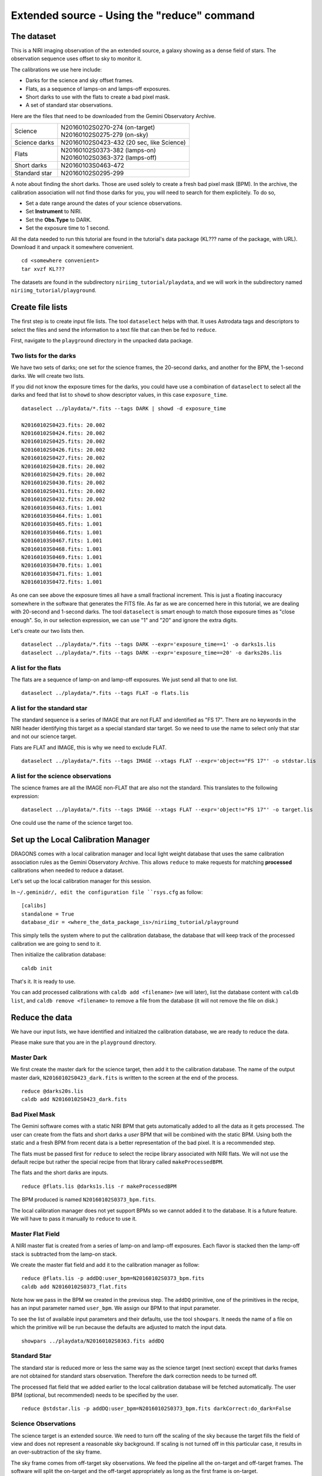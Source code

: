 .. simple_cmdline.rst

.. _simple_cmdline:

********************************************
Extended source - Using the "reduce" command
********************************************

The dataset
===========
This is a NIRI imaging observation of the an extended source, a galaxy showing
as a dense field of stars.  The observation sequence uses offset to sky to
monitor it.

The calibrations we use here include:

* Darks for the science and sky offset frames.
* Flats, as a sequence of lamps-on and lamps-off exposures.
* Short darks to use with the flats to create a bad pixel mask.
* A set of standard star observations.

Here are the files that need to be downloaded from the Gemini Observatory
Archive.

+---------------+--------------------------------------------+
| Science       || N20160102S0270-274 (on-target)            |
|               || N20160102S0275-279 (on-sky)               |
+---------------+--------------------------------------------+
| Science darks || N20160102S0423-432 (20 sec, like Science) |
+---------------+--------------------------------------------+
| Flats         || N20160102S0373-382 (lamps-on)             |
|               || N20160102S0363-372 (lamps-off)            |
+---------------+--------------------------------------------+
| Short darks   || N20160103S0463-472                        |
+---------------+--------------------------------------------+
| Standard star || N20160102S0295-299                        |
+---------------+--------------------------------------------+

A note about finding the short darks.  Those are used solely to create a
fresh bad pixel mask (BPM).  In the archive, the calibration association
will not find those darks for you, you will need to search for them
explicitely. To do so,

* Set a date range around the dates of your science observations.
* Set **Instrument** to NIRI.
* Set the **Obs.Type** to DARK.
* Set the exposure time to 1 second.

All the data needed to run this tutorial are found in the tutorial's data
package (KL??? name of the package, with URL).  Download it and unpack it
somewhere convenient.

.. highlight:: bash

::

    cd <somewhere convenient>
    tar xvzf KL???

The datasets are found in the subdirectory ``niriimg_tutorial/playdata``, and we
will work in the subdirectory named ``niriimg_tutorial/playground``.


Create file lists
=================
The first step is to create input file lists.  The tool ``dataselect`` helps
with that.  It uses Astrodata tags and descriptors to select the files and
send the information to a text file that can then be fed to ``reduce``.

First, navigate to the ``playground`` directory in the unpacked data package.

Two lists for the darks
-----------------------
We have two sets of darks; one set for the science frames, the 20-second darks,
and another for the BPM, the 1-second darks.  We will create two lists.

If you did not know the exposure times for the darks, you could have use a
combination of ``dataselect`` to select all the darks and feed that list to
``showd`` to show descriptor values, in this case ``exposure_time``.

.. highlight:: text

::

    dataselect ../playdata/*.fits --tags DARK | showd -d exposure_time

    N20160102S0423.fits: 20.002
    N20160102S0424.fits: 20.002
    N20160102S0425.fits: 20.002
    N20160102S0426.fits: 20.002
    N20160102S0427.fits: 20.002
    N20160102S0428.fits: 20.002
    N20160102S0429.fits: 20.002
    N20160102S0430.fits: 20.002
    N20160102S0431.fits: 20.002
    N20160102S0432.fits: 20.002
    N20160103S0463.fits: 1.001
    N20160103S0464.fits: 1.001
    N20160103S0465.fits: 1.001
    N20160103S0466.fits: 1.001
    N20160103S0467.fits: 1.001
    N20160103S0468.fits: 1.001
    N20160103S0469.fits: 1.001
    N20160103S0470.fits: 1.001
    N20160103S0471.fits: 1.001
    N20160103S0472.fits: 1.001

As one can see above the exposure times all have a small fractional increment.
This is just a floating inaccuracy somewhere in the software that generates
the FITS file.  As far as we are concerned here in this tutorial, we are
dealing with 20-second and 1-second darks.  The tool ``dataselect`` is smart
enough to match those exposure times as "close enough".  So, in our selection
expression, we can use "1" and "20" and ignore the extra digits.

Let's create our two lists then.

::

    dataselect ../playdata/*.fits --tags DARK --expr='exposure_time==1' -o darks1s.lis
    dataselect ../playdata/*.fits --tags DARK --expr='exposure_time==20' -o darks20s.lis


A list for the flats
--------------------
The flats are a sequence of lamp-on and lamp-off exposures.  We just send all
that to one list.

::

    dataselect ../playdata/*.fits --tags FLAT -o flats.lis


A list for the standard star
----------------------------
The standard sequence is a series of IMAGE that are not FLAT and identified
as "FS 17".  There are no keywords in the NIRI header identifying this target
as a special standard star target.  So we need to use the name to select only
that star and not our science target.

Flats are FLAT and IMAGE, this is why we need to exclude FLAT.

::

    dataselect ../playdata/*.fits --tags IMAGE --xtags FLAT --expr='object=="FS 17"' -o stdstar.lis



A list for the science observations
-----------------------------------
The science frames are all the IMAGE non-FLAT that are also not the standard.
This translates to the following expression::

    dataselect ../playdata/*.fits --tags IMAGE --xtags FLAT --expr='object!="FS 17"' -o target.lis

One could use the name of the science target too.



Set up the Local Calibration Manager
====================================
DRAGONS comes with a local calibration manager and local light weight database
that uses the same calibration association rules as the Gemini Observatory
Archive.  This allows ``reduce`` to make requests for matching **processed**
calibrations when needed to reduce a dataset.

Let's set up the local calibration manager for this session.

In ``~/.geminidr/, edit the configuration file ``rsys.cfg`` as follow::

    [calibs]
    standalone = True
    database_dir = <where_the_data_package_is>/niriimg_tutorial/playground

This simply tells the system where to put the calibration database, the
database that will keep track of the processed calibration we are going to
send to it.

Then initialize the calibration database::

    caldb init

That's it.  It is ready to use.

You can add processed calibrations with ``caldb add <filename>`` (we will
later), list the database content with ``caldb list``, and
``caldb remove <filename>`` to remove a file from the database (it will not
remove the file on disk.)


Reduce the data
===============
We have our input lists, we have identified and initialzed the calibration
database, we are ready to reduce the data.

Please make sure that you are in the ``playground`` directory.


Master Dark
-----------
We first create the master dark for the science target, then add it to the
calibration database.  The name of the output master dark,
``N20160102S0423_dark.fits`` is written to the screen at the end of the process.

::

    reduce @darks20s.lis
    caldb add N20160102S0423_dark.fits


Bad Pixel Mask
--------------
The Gemini software comes with a static NIRI BPM that gets automatically added
to all the data as it gets processed.  The user can create from the flats and
short darks a *user* BPM that will be combined with the static BPM.  Using both
the static and a fresh BPM from recent data is a better representation of the
bad pixel.  It is a recommended step.

The flats must be passed first for ``reduce`` to select the recipe library
associated with NIRI flats.  We will not use the default recipe but rather
the special recipe from that library called ``makeProcessedBPM``.

The flats and the short darks are inputs.

::

    reduce @flats.lis @darks1s.lis -r makeProcessedBPM

The BPM produced is named ``N20160102S0373_bpm.fits``.

The local calibration manager does not yet support BPMs so we cannot added
it to the database.  It is a future feature.  We will have to pass it
manually to ``reduce`` to use it.


Master Flat Field
-----------------
A NIRI master flat is created from a series of lamp-on and lamp-off exposures.
Each flavor is stacked then the lamp-off stack is subtracted from the lamp-on
stack.

We create the master flat field and add it to the calibration manager as
follow::

    reduce @flats.lis -p addDQ:user_bpm=N20160102S0373_bpm.fits
    caldb add N20160102S0373_flat.fits

Note how we pass in the BPM we created in the previous step.  The ``addDQ``
primitive, one of the primitives in the recipe, has an input parameter named
``user_bpm``.  We assign our BPM to that input parameter.

To see the list of available input parameters and their defaults, use the
tool ``showpars``.  It needs the name of a file on which the primitive will
be run because the defaults are adjusted to match the input data.

::

    showpars ../playdata/N20160102S0363.fits addDQ

.. image:: _graphics/showpars_addDQ.png
   :scale: 100%
   :align: center



Standard Star
-------------
The standard star is reduced more or less the same way as the science
target (next section) except that darks frames are not obtained for standard
stars observation.  Therefore the dark correction needs to be turned off.

The processed flat field that we added earlier to the local calibration
database will be fetched automatically.  The user BPM (optional, but
recommended) needs to be specified by the user.

::

    reduce @stdstar.lis -p addDQ:user_bpm=N20160102S0373_bpm.fits darkCorrect:do_dark=False


Science Observations
--------------------
The science target is an extended source.  We need to turn off
the scaling of the sky because the target fills the field of view and does
not represent a reasonable sky background.  If scaling is not turned off in
this particular case, it results in an over-subtraction of the sky frame.

The sky frame comes from off-target sky observations.  We feed the pipeline
all the on-target and off-target frames.  The software will split the
on-target and the off-target appropriately as long as the first frame is
on-target.

The master dark and master flats will be retrieved automatically from the
local calibration database. Again, the user BPM needs to be specified on
the command line.

::

    reduce @target.lis -p addDQ:user_bpm=N20160102S0373_bpm.fits skyCorrect:scale=False

.. image:: _graphics/extended_before.png
   :scale: 55%
   :align: left

.. image:: _graphics/extended_after.png
   :scale: 55%
   :align: left

The attentive reader will note that the reduced image is slightly larger
than the individual raw image. This is because of the telescope was dithered
between each observation leading to a slightly larger final field of view
than that of each individual image.  The stacked product is *not* cropped to
the common area, rather the image size is adjusted to include the complete
area covered by the whole sequence.  Of course the areas covered by less than
the full stack of images will have a lower signal-to-noise.